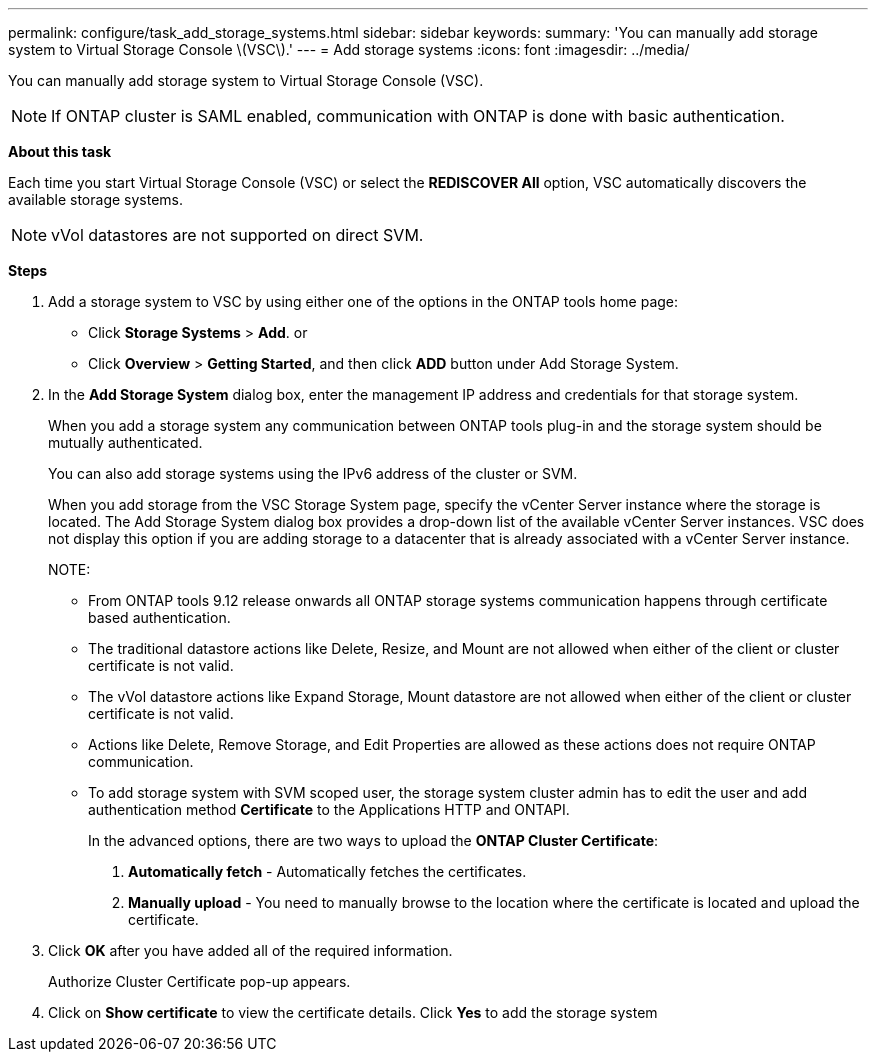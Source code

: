 ---
permalink: configure/task_add_storage_systems.html
sidebar: sidebar
keywords:
summary: 'You can manually add storage system to Virtual Storage Console \(VSC\).'
---
= Add storage systems
:icons: font
:imagesdir: ../media/

[.lead]
You can manually add storage system to Virtual Storage Console (VSC).
[NOTE]
If ONTAP cluster is SAML enabled, communication with ONTAP is done with basic authentication.

*About this task*

Each time you start Virtual Storage Console (VSC) or select the *REDISCOVER All* option, VSC automatically discovers the available storage systems.
[NOTE]
vVol datastores are not supported on direct SVM.

*Steps*

. Add a storage system to VSC by using either one of the options in the ONTAP tools home page:
 ** Click *Storage Systems* > *Add*. or
 ** Click *Overview* > *Getting Started*, and then click *ADD* button under Add Storage System.
. In the *Add Storage System* dialog box, enter the management IP address and credentials for that storage system.
+
When you add a storage system any communication between ONTAP tools plug-in and the storage system should be mutually authenticated.
+
You can also add storage systems using the IPv6 address of the cluster or SVM.
+
When you add storage from the VSC Storage System page, specify the vCenter Server instance where the storage is located. The Add Storage System dialog box provides a drop-down list of the available vCenter Server instances. VSC does not display this option if you are adding storage to a datacenter that is already associated with a vCenter Server instance.
+
NOTE: 
+
* From ONTAP tools 9.12 release onwards all ONTAP storage systems communication happens through certificate based authentication.
* The traditional datastore actions like Delete, Resize, and Mount are not allowed when either of the client or cluster certificate is not valid.
* The vVol datastore actions like Expand Storage, Mount datastore are not allowed when either of the client or cluster certificate is not valid.
* Actions like Delete, Remove Storage, and Edit Properties are allowed as these 
actions does not require ONTAP communication.
* To add storage system with SVM scoped user, the storage system cluster admin has to edit the user and add authentication method *Certificate* to the Applications HTTP and ONTAPI.
+
In the advanced options, there are two ways to upload the *ONTAP Cluster Certificate*:

1. *Automatically fetch* - Automatically fetches the certificates.
2. *Manually upload* - You need to manually browse to the location where the certificate is located and upload the certificate.

. Click *OK* after you have added all of the required information.
+
Authorize Cluster Certificate pop-up appears.
. Click on *Show certificate* to view the certificate details.
Click *Yes* to add the storage system 
